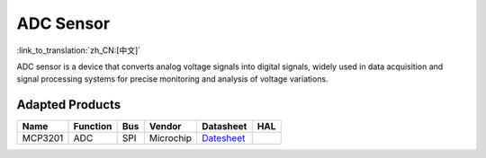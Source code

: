 ADC Sensor
============
:link_to_translation:`zh_CN:[中文]`

ADC sensor is a device that converts analog voltage signals into digital signals, widely used in data acquisition and signal processing systems for precise monitoring and analysis of voltage variations.

Adapted Products
---------------------

+---------+----------+-----+-----------+----------------------------------------------------------------------------+-----+
| Name    | Function | Bus | Vendor    | Datasheet                                                                  | HAL |
+=========+==========+=====+===========+============================================================================+=====+
| MCP3201 | ADC      | SPI | Microchip | `Datesheet <http://ww1.microchip.com/downloads/en/devicedoc/21290f.pdf>`__ |     |
+---------+----------+-----+-----------+----------------------------------------------------------------------------+-----+

